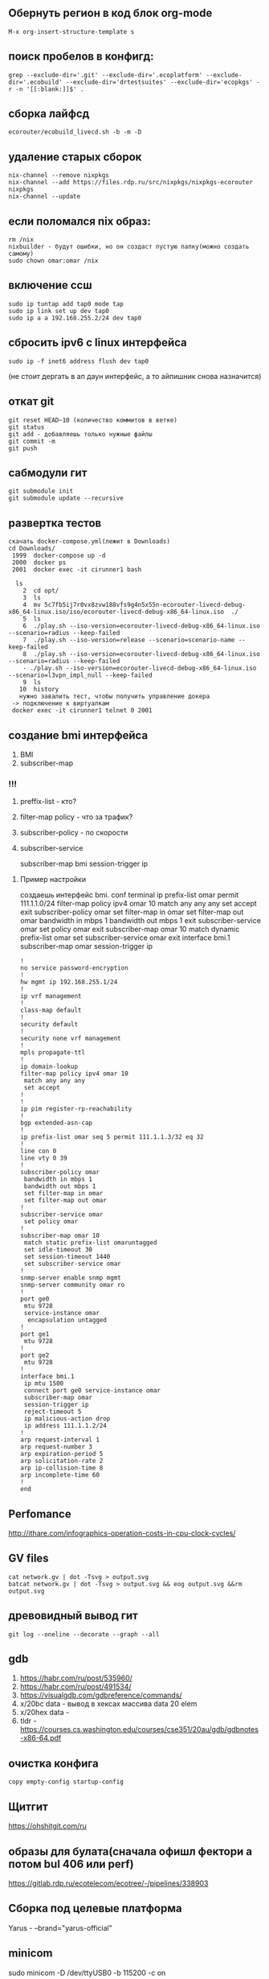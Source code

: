 

** Обернуть регион в код блок org-mode
#+begin_src 
M-x org-insert-structure-template s
#+end_src
** поиск пробелов в конфигд:
#+begin_src 
grep --exclude-dir='.git' --exclude-dir='.ecoplatform' --exclude-dir='.ecobuild' --exclude-dir='drtestsuites' --exclude-dir='ecopkgs' -r -n '[[:blank:]]$' .
#+end_src

** сборка лайфсд
#+begin_src 
ecorouter/ecobuild_livecd.sh -b -m -D
#+end_src

** удаление старых сборок
#+begin_src 
nix-channel --remove nixpkgs
nix-channel --add https://files.rdp.ru/src/nixpkgs/nixpkgs-ecorouter nixpkgs
nix-channel --update
#+end_src

** если поломался nix образ:
#+begin_src 
rm /nix 
nixbuilder - будут ошибки, но он создаст пустую папку(можно создать самому)
sudo chown omar:omar /nix
#+end_src

** включение ссш
#+begin_src 
sudo ip tuntap add tap0 mode tap
sudo ip link set up dev tap0
sudo ip a a 192.168.255.2/24 dev tap0
#+end_src

** сбросить ipv6 c linux интерфейса
#+begin_src 
sudo ip -f inet6 address flush dev tap0
#+end_src
(не стоит дергать в ап даун интерфейс, а то айпишник снова назначится)

** откат git
#+begin_src 
git reset HEAD~10 (количество коммитов в ветке)
git status
git add - добавляешь только нужные файлы
git commit -m
git push 
#+end_src

** сабмодули гит
#+begin_src 
git submodule init
git submodule update --recursive
#+end_src

** развертка тестов
#+begin_src 
скачать docker-compose.yml(лежит в Downloads)
cd Downloads/
 1999  docker-compose up -d 
 2000  docker ps
 2001  docker exec -it cirunner1 bash

  ls
    2  cd opt/
    3  ls
    4  mv 5c7fb5ij7r0vx8zvw188vfs9g4n5x55n-ecorouter-livecd-debug-x86_64-linux.iso/iso/ecorouter-livecd-debug-x86_64-linux.iso  ./
    5  ls
    6  ./play.sh --iso-version=ecorouter-livecd-debug-x86_64-linux.iso --scenario=radius --keep-failed
    7  ./play.sh --iso-version=release --scenario=scenario-name --keep-failed
    8  ./play.sh --iso-version=ecorouter-livecd-debug-x86_64-linux.iso --scenario=radius --keep-failed
    - ./play.sh --iso-version=ecorouter-livecd-debug-x86_64-linux.iso --scenario=l3vpn_impl_null --keep-failed
    9  ls
   10  history
   нужно завалить тест, чтобы получить управление докера
 -> подключение к виртуалкам
 docker exec -it cirunner1 telnet 0 2001
#+end_src

** создание bmi интерфейса
   1. BMI
   2. subscriber-map
      

*** !!!
    1) preffix-list - кто?
    2) filter-map policy - что за трафик?
    3) subscriber-policy - по скорости
    4) subscriber-service

       subscriber-map
       bmi
       session-trigger ip

**** Пример настройки
     создаешь интерфейс bmi.
     conf terminal
     ip prefix-list omar permit 111.1.1.0/24
     filter-map policy ipv4 omar 10
     match any any any
     set accept
     exit
     subscriber-policy omar
     set filter-map in omar
     set filter-map out omar
     bandwidth in mbps 1
     bandwidth out mbps 1
     exit
     subscriber-service omar
     set policy omar
     exit
     subscriber-map omar 10
     match dynamic prefix-list omar
     set subscriber-service omar
     exit
     interface bmi.1
     subscriber-map omar
     session-trigger ip
#+begin_src 
!
no service password-encryption
!
hw mgmt ip 192.168.255.1/24
!
ip vrf management
!
class-map default
!
security default
!
security none vrf management
!
mpls propagate-ttl
!
ip domain-lookup
filter-map policy ipv4 omar 10
 match any any any
 set accept
!
!
ip pim register-rp-reachability
!
bgp extended-asn-cap 
!
ip prefix-list omar seq 5 permit 111.1.1.3/32 eq 32
!
line con 0
line vty 0 39
!
subscriber-policy omar
 bandwidth in mbps 1
 bandwidth out mbps 1
 set filter-map in omar
 set filter-map out omar
!
subscriber-service omar
 set policy omar
!
subscriber-map omar 10
 match static prefix-list omaruntagged
 set idle-timeout 30
 set session-timeout 1440
 set subscriber-service omar
!
snmp-server enable snmp mgmt
snmp-server community omar ro
!
port ge0
 mtu 9728
 service-instance omar
  encapsulation untagged
!
port ge1
 mtu 9728
!
port ge2
 mtu 9728
!
interface bmi.1
 ip mtu 1500
 connect port ge0 service-instance omar
 subscriber-map omar
 session-trigger ip
 reject-timeout 5
 ip malicious-action drop
 ip address 111.1.1.2/24
!
arp request-interval 1
arp request-number 3
arp expiration-period 5
arp solicitation-rate 2
arp ip-collision-time 8
arp incomplete-time 60
!
end
#+end_src

** Perfomance
   http://ithare.com/infographics-operation-costs-in-cpu-clock-cycles/
   
** GV files
#+begin_src 
cat network.gv | dot -Tsvg > output.svg
batcat network.gv | dot -Tsvg > output.svg && eog output.svg &&rm output.svg
#+end_src

** древовидный вывод гит
#+begin_src 
git log --oneline --decorate --graph --all
#+end_src

** gdb
   1. https://habr.com/ru/post/535960/
   2. https://habr.com/ru/post/491534/
   3. https://visualgdb.com/gdbreference/commands/
   4. x/20bc data - вывод в хексах массива data 20 elem
   5. x/20hex data -
   6. tldr - https://courses.cs.washington.edu/courses/cse351/20au/gdb/gdbnotes-x86-64.pdf


** очистка конфига
#+begin_src 
copy empty-config startup-config 
#+end_src

** Щитгит
https://ohshitgit.com/ru

** образы для булата(сначала офишл фектори а потом bul 406 или perf)
   https://gitlab.rdp.ru/ecotelecom/ecotree/-/pipelines/338903

** Сборка под целевые платформа
   Yarus -  --brand="yarus-official"

** minicom
   sudo minicom -D /dev/ttyUSB0 -b 115200 -c on

** Накатывание новых образов
   ecorouter/ecobuild_image.sh --platform=ER-1004-2 -b -m
   0) Скачать фэктори образ, скачать боевой образ
   1) Загрузочная флешка
      sudo dd if=PATH_TO_FACTORY/yarus-factorycd-x86_64-linux.iso of=/dev/sdb bs=2M sync
   2) Заходим в биос(DEL) выбираем загрузку с флешки
   3) Загружаемся, пишем YES, сохраняем passphrase, выдергиваем флешку, ребут
   4) Заходим в админа, идем в /mnt/flash/config.yaml
   5) Пишем версию и сериал намбер
      #+begin_src 
      version: 1
      serial_number: SERIAL12345
      #+end_src
      пример https://gitlab.rdp.ru/ecotelecom/ecotree/-/wikis/config-yaml
   6) Вставляем флешку с боевым образом
   7) show images usb -> image install usb IMAGE 

** Проект ecorouter
   iso/er-helpers/systemd.nix сервисы на роутере
** cns тесты
подключение к роутеру:  
#+begin_src 
sudo nsenter --net --target "$(docker inspect --format '{{.State.Pid}}' node0)" 
#+end_src
1. навешиваешь ip адрес на интерфейс eth0 192.168.255.2 - конектишься по ссш 
2. если не создается тап интерфейс 
3. ip link delete ecorouter0 
4. token Sgdv9Thj6Aw1CPGLAkiM 

подключение к нодам
#+begin_src 
   docker pull hub.rdp.ru/scapy_test:latest
   docker run -it --rm --network container:node3 --cap-add NET_ADMIN "hub.rdp.ru/scapy:latest" sh
   0 tcpdump -i eth0 -c 1 arp
   1 tcpdump -i eth0 -c 1 -vv
   2 tcpdump -i eth0  -vv
   3 tcpdump -i eth0 -c 1 arp
   4 tcpdump -i eth0 -c 1 arp -w arp.pcap
   5 tcpdump -r arp.pcap 
   6 tcpreplay -i eth0 arp.pcap 
   7 history
   1996  docker exec -it node3 sh
   1997  docker run -it --rm --network container:node3 --cap-add NET_ADMIN alpine sh
   1998  docker run -it --rm --network container:node3 --cap-add NET_ADMIN "hub.rdp.ru/cns/scapy:latest" sh
   1999  docker run -it --rm --network container:node3 --cap-add NET_ADMIN "hub.rdp.ru/cns/tshark:latest" sh
   2000  docker run -it --rm --network container:node3 --cap-add NET_ADMIN busybox sh
   2001  docker run -it --rm --network container:node3 --cap-add NET_ADMIN "hub.rdp.ru/scapy:latest" sh
   2002  docker run -it --rm --network container:node3 --cap-add NET_ADMIN "hub.rdp.ru/scapy_test:latest" sh
#+end_src

** configd
   #+begin_src 
   grep --exclude-dir='.git' --exclude-dir='.ecoplatform' --exclude-dir='.ecobuild' --exclude-dir='drtestsuites' --exclude-dir='ecopkgs' -r '[[:blank:]]$' . -n
   #+end_src

   
** zebos build
   обновить сабмодули в зебос проекте
   там же ввести команду:
   ./ecobuild.sh -b -m --attr=zebos

** Обновить все пакеты в емаксе   
    1. M-x, list-packages
    2. U, x
    3. Спросят, хочешь ли ты обновить пакеты. Нажми y (или введи yes,
    если у тебя не настроен сокращённый режим ввода yes/no).
    4. Обязательно перезапусти EMACS.
** emacs rectangle
    c-x r t вставка колонки
    kill-rectangle - выделить колонку
    yank-rectange- вставить(без выделения), просто под курсором
    
       
    
** Стандартный конфиг
   /mnt/flash/startupConfig

** Конфигд демоны
   /run/

** wireguard
   копируешь конфиг в папку /etc/wireguard/wg0.conf
   sudo wg-quick up wg0
** дока к роутеру
   - https://www.rdp.ru/wp-content/uploads/ER_UserGuide.pdf

** DP buckets
   [[/home/omar/Pictures/image.png]]

** nmpa - скан портов (флаг -p)

** grep
 grep -B 4 -A 3 nsm_ercp_snmp_cli.c.o compile_commands.json - вывод строк сверху и снизу
 
** emacs regexp
1. выбираешь helm-regexp
2. пишешь регекс пример:
3. исходная строка LLDP_ENCODE_PUT(some->ptr, mms);
4. рекекс LLDP_ENCODE_PUT(\([^;]+\)); TAB lldp_encode_put(\1, buf, size);
5. результат lldp_encode_putsome->ptr, mms, buf, size);
** emacs обвести блок (org-mode)
  C-c C-, e

** snmp
#+begin_src 
!
snmp-server enable snmp mgmt
snmp-server community ecoBlaBla ro
snmp-server community gfcvfnhb view main ro
snmp-server community omar rw
snmp-server view main .1 included
snmp-server group main v3 priv read main
snmp-server location adasko2
snmp-server persistent-ifinde
snmp-server user snmpUserRo group main auth md5 11111111 priv des 22222222
!

   snmpget -v 3 -u  snmpUserRo -a MD5 -A 11111111 -l authPriv -x DES -X 22222222  192.168.255.1 .1.3.6.1.4.1.45555.2.1.1.16.1.1.2.2.2.2.3.1.1
   snmpget -v2c -c omar 192.168.255.1 .1.3.6.1.4.1.45555.2.1.1.16.1.1.2.2.2.2.3.1.1
   snmpget -c ecoBlaBla -v 2c 192.168.255.1 1.3.111.2.802.1.1.13.1.3.4.0
#+end_src


** переписать файл nix/store
#+begin_src 
cp /nix/store/6yr9qwdy8f4ynj87zshv4ws3wk8ps1l7-unit-snmpd.service/snmpd.service /tmp
chmod 777 /tmp/snmpd.service
mount -o bind /tmp/snmpd.service /nix/store/6yr9qwdy8f4ynj87zshv4ws3wk8ps1l7-unit-snmpd.service/snmpd.service
systemctl restart snmpd.service
systemctl daemon-reload
systemctl restart snmpd.service
#+end_src

** число открытых дескрипторов у процесса
       #+begin_src 
       cd /proc/1355/fd , где 1355 pid процесса
       ls -l /proc/1293/fd
       #+end_src
       
** зависимости библиотеки
ldd /nix/store/yz2igiqs4rzsc68z1z9kjnvns0hjb6si-ecotap-cp/lib/libecotap.so

** загрзка A-image B-image
  #+begin_src 
  ecorouter#no boot b-image active 
  Image B is marked as not active
  ecorouter#boot 
  a-image  b-image  
  ecorouter#boot a-image active 
  Image A is marked as active
  ecorouter#write 
  Building configuration...
  #+end_src


** Включить санитайзер
 #+begin_src 
 CFLAGS+=-fsanitize=address -fno-omit-frame-pointer
 LDFLAGS+=-fsanitize=address
 #+end_src

** Проблемы с докером(ubuntu 22.04)
#+begin_example
Основная проблема с cgrpoup2 
Devices cgroup ins`t mounted 
https://wiki.archlinux.org/title/cgroups#Enable_cgroup_v1 
в /etc/default/grub к GRUB_CMDLINE_LINUX_DEFAULT надо добавить 
systemd.unified_cgroup_hierarchy=0 
Вот так выглядит моя строчка 
GRUB_CMDLINE_LINUX_DEFAULT="loglevel=3 quiet 
systemd.unified_cgroup_hierarchy=0"  
после выполнить sudo update-grub и ребутнуться 
#+end_example
** Containter not running
#+begin_example
удалить папку nix
создать папку nix и дать ей права 0777
#+end_example

** Пробросить папку из докера в хост систему
#+begin_example
найти скрипт который запускает docker-compose файл:
which nixbuilder
/usr/local/bin/nixbuilder
найти строку с volumes
#+end_example

#+begin_src bash
    volumes:
      - ~:/workspace
      - /dev/hugepages:/dev/hugepages
      - /tmp/nixbuilder:/tmp
      - ~/GNS3/images:/opt/GNS3/images
      - /nix/:/nix
#+end_src
(я мапировал /nix в /nix)

** Создать задержку между пингом
 #+begin_example
 скачать alpine image из hub.rdp.ru
 создать докер образ в GNS3
 проставить ip адрес на интерфейс
 bash-5.1# tc qdisc add dev eth0 root netem delay 700ms
 bash-5.1# tc qdisc del dev eth0 root netem delay 700ms
 вставляем и удаляем делей на интерфейсе
 #+end_example

** Запуск профилировщика на железе
    Создать дебаг платформу(возможно дебаг платформа для твоей железки уже есть):
       Рассмотрим пример с ER-406-CAS
       В папке hardware_platform и в папке target_platform есть соответствующие nix файлы ER-406-CAS.nix
       Добавим в target_platform файл ER-406-CASD.nix(Debug)
       cкопируем туда такой код(смотреть ER-406-CAS, тут он подтянет настройки из hardware_platform)
 #+end_example
 #+begin_src nix
     {
     hardwarePlatform = "ER-406-CAS";
     brand = "ecorouter-develop";
     description = "1U 1x modular platform (core i5) (Debug)";
     dpdkConfig = {
       CONFIG_RTE_LIBRTE_MBUF_DEBUG = true;
     };
     dpBuilds = [
       {
	 name = "release";
	 defines = {
	   CONFIG_DEBUG_ENABLED = true;
	   CONFIG_LOGGER_FASTPATH_ENABLED = true;
	   CONFIG_LOGGER_PACKETFLOW_ENABLED = true;
	 };
	 makeFlags = {
	   CONFIG_CONTROL_PLANE_INCLUDED = "yes";
	   CONFIG_LOAD_SYMBOLS = "yes";
	   CONFIG_COMPILE_OPTIMIZATION_ENABLED = "no";
	 };
       }
     ];
     isDpDebug = true;
     isZebosDebug = true;
     isRarelyUsed = true;
   }
#+end_src
  #+begin_example
  самые главные флаги здесь isDpDebug и isZebosDebug
  Пойдем в файл ecorouter/iso/upgrade.nix
  увидим, что
  #+end_example
 #+begin_src nix    
 optionals pc.isDpDebug [
 linuxPackages.perf
#+end_src
 #+begin_example
 тоесть perf пакет добавляется только при выставленном флаге
 можем также добавить (временно пакеты типо valgring strace oprofile) прямо в список пакетов сверх
 соберем образ: ecorouter/ecobuild_image.sh -b -m --platform="ER-406-CASD" 
  perf record -o ./omar ./test_gprof
 perf record -o /mnt/flash/temps -p 2745 
perf report -i temps
perf record --call-graph dwarf -p 274
perf record --call-graph fp -p 2745
perf record --call-graph lbr -p 2745
 #+end_example


** valgrind
  #+begin_example
  ищем демон в systemd.nix
  пусть будет bgp
  выкидываем все лишние штуки с тасксетом и и добавляем строчки
  exec ip netns exec vr.pvr valgrind --track-fds=yes --tool=memcheck --leak-check=yes --show-reachable=yes ${config.thisPlatform.zebos.out}/bin/bgpd
  добавляем в path valgrind
  path = [ pkgs.utillinux pkgs.procps pkgs.valgrind pkgs.strace pkgs.oprofile pkgs.objdump pkgs.iproute];
  на некоторых процессах типо imi не нужна команда ip netns
  #+end_example
  
#+begin_example nix
/* zebos */
        er-bgpd = {
          description = ''${brandInfo.brand} BGP daemon'';
          path = [ pkgs.utillinux pkgs.procps pkgs.valgrind pkgs.strace pkgs.oprofile pkgs.objdump pkgs.iproute];
	  ........./SOME_CODE
          script = if targetPlatform == "universal" then ''
            test "''${DATA_PLANE:0:10}" = "standalone" -o "''${DATA_PLANE:0:9}" = "speedtest" && exit 0
            if test "''${DATA_PLANE:0:7}" = "release"; then
              exec ${config.targetPlatform.broadwell.zebos.out}/bin/bgpd
            else
              exec ${config.thisPlatform.zebos.out}/bin/bgpd
            fi
          '' else ''
          exec ip netns exec vr.pvr valgrind --track-fds=yes --tool=memcheck --leak-check=yes --show-reachable=yes ${config.thisPlatform.zebos.out}/bin/bgpd
            '';
        };
#+end_example

** diff по словам в емаксе
#+begin_example
открываем первый и второй файл
ediff-regions-wordwise
выбираем файлы
выделяем ту часть, которую нужно диффнуть в первом файле, тыкаем C-M-c
также и со вторым файлом
смотрим на вывод
#+end_example

** Список ядер линукс
#+begin_example
https://git.kernel.org/pub/scm/linux/kernel/git/stable/linux.git/refs/tags
https://www.mellanox.com/downloads/ofed/MLNX_OFED-5.3-1.0.0.1/MLNX_OFED_SRC-debian-5.3-1.0.0.1.tgz
https://www.mellanox.com/downloads/ofed/MLNX_OFED-5.7-1.0.2.0/MLNX_OFED_SRC-debian-5.7-1.0.2.0.tgz
#+end_example


** objdump
#+begin_src 
objcopy --add-gnu-debuglink=ribddebug ribd
objdump -D ribd
#+end_src

** scp через пор и руткей
#+begin_src 
scp -i ~/routerkey -P 33223 root@176.62.191.129:/var/log/reports/report-20220914T174008MSK-3.2.6.2.18644-develop-ad45d9b-2022.09.05.tar.xz .
#+end_src

** scapy

#+begin_example python
pkt = Ether(src=RandMAC(), dst="ff:ff:ff:ff:ff:ff")/ARP(op=1, hwsrc=RandMAC(),psrc="10.0.0.2/24", pdst="10.0.0.1")
sendpfast(pkt, iface='enp4s0f3', loop=10000000)

#открыть пикап файл и отправить пакет по индексу
from scapy.all import * 
from scapy.utils import rdpcap
p1kpts = rdpcap("port0_rx.pcap")
sendp(p1kpts[0],iface='tap0')
#+end_example

** настройка ldp(mpls l2 sircuit ) на двух роутерах
#+begin_example
пусть есть схема     Some_shit1<-ge1.Router1.ge0-><-ge0.Router2.ge1->Some_shit2
между some_shit* можно построить виртуальный свитч, который будет просто гонять трафик между ними, прозрачно
для этого между ge0 двух роутеров нужно настроить любую l3 связь, а в сторону some_shit на портах настроить mpls-l2-circuit
для пользователей some_shit это будет выглядеть как прозрачный линк(типо воткнуты в один бридж), но на самом деле работает ldp протокол внутри
настройка 
#+end_example
Router1:
#+begin_example bash
ecorouter#show running-config 
!
no service password-encryption
!
hw mgmt ip 192.168.255.1/24
!
ip vrf management
!
class-map default
!
security default
!
security none vrf management
!
mpls l2-circuit test12 200 192.168.255.2 mode raw 
mpls propagate-ttl
mpls label mode per-prefix
!
ip domain-lookup
!
!
ip pim register-rp-reachability
!
router ldp
 router-id 192.168.255.1
 targeted-peer ipv4 192.168.255.2
  exit-targeted-peer-mode
 transport-address ipv4 192.168.255.1
!
bgp extended-asn-cap 
!
ip route 192.168.255.2/32 192.168.12.1
!
line con 0
line vty 0 39
!
port te0
 mtu 9728
 service-instance test
  encapsulation untagged
!
port te1
 mtu 9728
 service-instance test
  encapsulation untagged
  mpls-l2-circuit test12 primary
  vc-mtu 1500
!
port te2
 mtu 9728
!
interface loopback.0
 ip mtu 1500
 ip address 192.168.255.1/32
!
interface test
 ip mtu 1500
 label-switching
 connect port te0 service-instance test
 ip address 192.168.12.2/24
 ldp enable ipv4
!
arp request-interval 1
arp request-number 3
arp expiration-period 5
arp solicitation-rate 2
arp ip-collision-time 8
arp incomplete-time 60
!
end
#+end_example

Router2:
#+begin_example bash
ecorouter#show running-config 
!
no service password-encryption
!
hw mgmt ip 192.168.255.1/24
!
ip vrf management
!
class-map default
!
security default
!
security none vrf management
!
mpls l2-circuit test12 200 192.168.255.1 mode raw 
mpls propagate-ttl
mpls label mode per-prefix
!
ip domain-lookup
!
!
ip pim register-rp-reachability
!
router ldp
 router-id 192.168.255.2
 targeted-peer ipv4 192.168.255.1
  exit-targeted-peer-mode
 transport-address ipv4 192.168.255.2
!
bgp extended-asn-cap 
!
ip route 192.168.255.1/32 192.168.12.2
!
line con 0
line vty 0 39
!
port te0
 mtu 9728
 service-instance test
  encapsulation untagged
!
port te1
 mtu 9728
 service-instance test
  encapsulation untagged
  mpls-l2-circuit test12 primary
  vc-mtu 1500
!
port te2
 mtu 9728
!
interface loopback.0
 ip mtu 1500
 ip address 192.168.255.2/32
!
interface test
 ip mtu 1500
 label-switching
 connect port te0 service-instance test
 ip address 192.168.12.1/24
 ldp enable ipv4
!
arp request-interval 1
arp request-number 3
arp expiration-period 5
arp solicitation-rate 2
arp ip-collision-time 8
arp incomplete-time 60
!
end
#+end_example 


** собирать фэктори офишиал с вга
#+begin_src 
diff --git a/target_platform/demo-vga.nix b/target_platform/demo-vga.nix
index 9503cf7..427e215 100644
--- a/target_platform/demo-vga.nix
+++ b/target_platform/demo-vga.nix
@@ -1,4 +1,4 @@
 {
   hardwarePlatform = "demo-vga";
-  brand = "ecorouter-develop";
+  brand = "ecorouter-official";
 }
#+end_src


** очистить своп
  #+begin_src 
  sudo swapoff -a; sudo swapon -a
  #+end_src
** очистить кэш мейн памяти(under sudo)
  #+begin_src 
  sync; echo 1 > /proc/sys/vm/drop_caches
  #+end_src

** find exclude
#+begin_src 
find zebos -type f \( -iname *.h -o -iname *.c \) | grep -v cli.h | grep -v cli.c |
#+end_src

** Настройка радиуса coa
Настроить роутер(bmi, radius)
#+begin_src 
eco1#show running-config 
!
no service password-encryption
!
hostname eco1
!
!
hw mgmt ip 192.168.255.1/24
!
ip vrf management
!
ip vrf omar
!
class-map default
!
radius-group RAD
 mode active-standby
 attribute mac default
 attribute nas-port default
 attribute username default
 attribute user-password none
 attribute accounting direction subscriber
 attribute timeout sec
 attribute style nokia
 dead-time-interval 15 300
 request-max-tries 5
 request-timeout 2
 transmission-rate threads 4 packets 256
 radius-server 13.13.13.13 secret 12121212 priority 10
 coa-client 13.13.13.13 secret 12121212
!
security default
!
security none vrf management
!
security default vrf omar
!
subscriber-aaa Dymmy
 authentication radius RAD
 accounting radius RAD
!
ip pool POOL0 192.168.10.2-192.168.10.3
!
ip pool TEST 3.3.3.2-3.3.3.255
!
ip pool omar 3.3.3.3-3.3.3.29
!
dhcp-server 1
 lease 1040
 mask 255.255.255.0
 gateway 3.3.3.1
 external radius RAD
  default-pool TEST
 pool POOL0 2
 pool TEST 5
  lease 1040
  mask 255.255.255.0
  gateway 3.3.3.1
!
mpls propagate-ttl
mpls label mode per-prefix
!
hw reserved-cores 1
control-plane
 timeout violations 12
ip domain-lookup
filter-map policy ipv4 TEST1 10
 match any any any
 set accept
!
!
ip pim register-rp-reachability
ip pim vrf omar register-rp-reachability
!
router ospf 1 omar
 bfd all-interfaces
!
bgp extended-asn-cap 
!
ip prefix-list TEST1 seq 5 permit any
!
line con 0
line vty 0 39
!
service-policy OMAR
 bandwidth percent 100
!
subscriber-policy TEST1
 bandwidth in mbps 10
 bandwidth out mbps 10
 set filter-map in TEST1
 set filter-map out TEST1
!
subscriber-service OMAR
 set policy TEST1
!
subscriber-service TEST1
 set policy TEST1
!
subscriber-map TEST1 10
 match dynamic prefix-list TEST1
 set idle-timeout 30
 set session-timeout 1440
 set subscriber-service TEST1
 set aaa Dymmy
!
snmp-server enable snmp 
snmp-server community omar rw
!
pppoe-profile 1
 set session-timeout 1440
 set idle-timeout 30
 ppp max-configure 10
 ppp max-failure 5
 ppp max-echo 5
 ppp max-terminate 1
 ppp auth-req-limit 10
 ppp rate-limit padi per-subscriber 60
 ppp new-session-min-interval 1
 ppp timeout-echo 10
 ppp timeout-retry 3
!
port te0
 mtu 9728
 service-instance o
  encapsulation untagged
!
port te1
 mtu 9728
 rate-limit dhcp-discovery 100
 rate-limit arp 100
 rate-limit pppoe-padi 100
 service-instance o
  encapsulation untagged
!
port te2
 mtu 9728
 service-instance o
  encapsulation untagged
!
interface bmi.1
 ip mtu 1500
 connect port te1 service-instance o
 dhcp-server 1
 subscriber-map TEST1
 session-trigger dhcp
 reject-timeout 5
 ip malicious-action drop
 routes-install
 ip address 3.3.3.1/24
 rate-limit dhcp-discovery per-interface 20
 rate-limit arp per-interface 20 in
 rate-limit arp per-subscriber 0 in
 rate-limit pppoe-padi per-interface 20
 set pppoe-profile 1
!
interface dhcp
 ip mtu 1500
 ip address 5.5.5.1/24
 rate-limit arp per-interface 0 in
 rate-limit arp per-subscriber 0 in
!
interface urpf
 ip mtu 1500
 rate-limit arp per-interface 0 in
 rate-limit arp per-subscriber 0 in
!
interface radius
 ip mtu 1500
 connect port te0 service-instance o
 ip address 13.13.13.1/24
 rate-limit arp per-interface 0 in
 rate-limit arp per-subscriber 0 in
!
arp request-interval 1
arp request-number 3
arp expiration-period 5
arp solicitation-rate 2
arp ip-collision-time 8
arp incomplete-time 60
!
end
#+end_src

Файлы на радиусе
#+begin_src
/ # cat /etc/raddb/mods-config/files/authorize 
DEFAULT Auth-Type := Accept
        NOKIA_BANDWIDTH += "i:p:2:pir=400000",
	NOKIA_BANDWIDTH += "e:q:2:pir=600000"

cat /etc/raddb/dictionary
VENDOR Alc 6527
BEGIN-VENDOR Alc
ATTRIBUTE NOKIA_SERVICE 13 string
ATTRIBUTE NOKIA_BANDWIDTH 126 string
END-VENDOR Alc

cat /etcp/raddb/clients.conf
client 13.13.13.0/24 {
    secret = 12121212
}

#+end_src

Запуск радиуса
#+begin_src
radiusd -X
#+end_src
СОА реквест со стороны радиуса
Acct-Session-id берется с роутера из вывода show subsribers bmi 1.1.1.1
#+begin_src
cat coa1.txt
Acct-Session-Id=0000eb1c00000003
NOKIA_SERVICE=TEST1
NOKIA_BANDWIDTH="i:q:2:pir=400000"
NOKIA_BANDWIDTH="e:p:2:pir=630000"
cat coa1.txt | radclient -x 13.13.13.1:3799 coa '12121212'
#+end_src


** Включить худжпейджи
#+begin_src
sudo dpdk-hugepages.py -c
sudo dpdk-hugepages.py -u
sudo dpdk-hugepages.py -m
sudo dpdk-hugepages.py -s
sudo dpdk-hugepages.py -r 1G -p 1G --setup 1G
#+end_src


** Отключить ядро процессора от линукс шедулера
Добавить строку isolcpus=N в файл /etc/default/grub (можно указать диапозон)
#+begin_src
GRUB_CMDLINE_LINUX_DEFAULT="quiet splash systemd.unified_cgroup_hierarchy=0 isolcpus=1"
#+end_src
Обновить груб
#+begin_src
sudo update-grub
#+end_src
